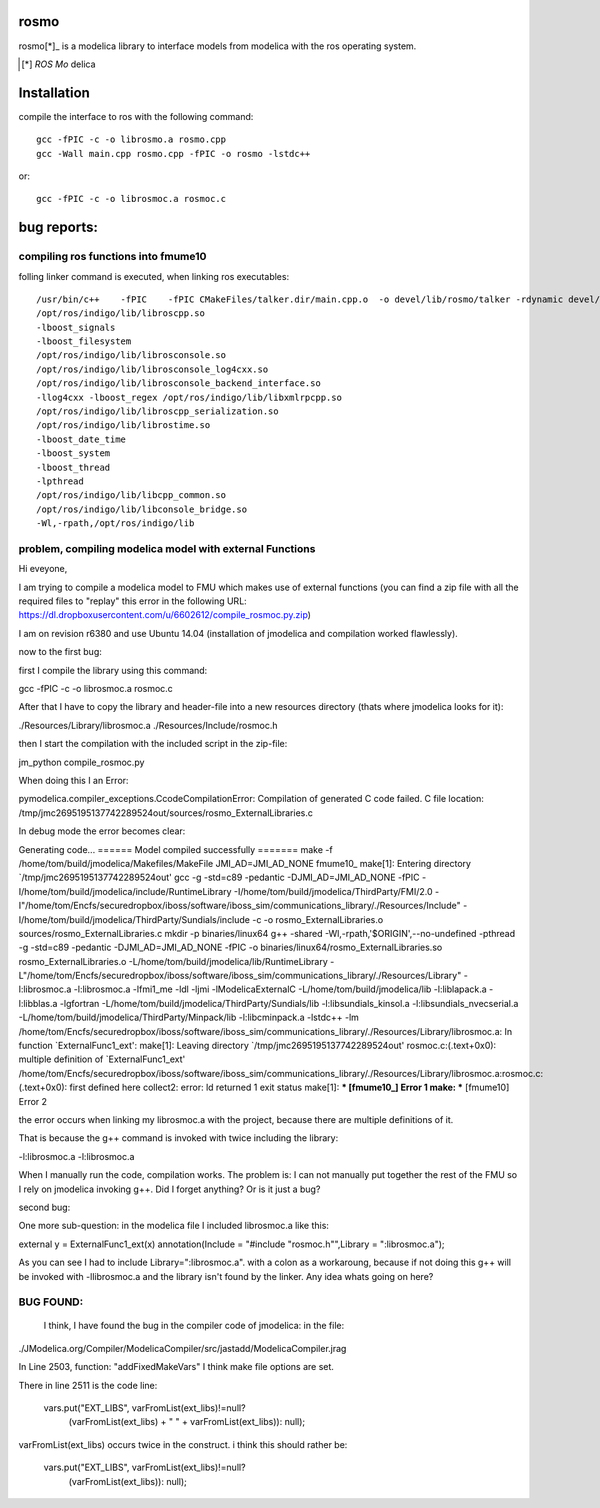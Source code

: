 rosmo
=====

rosmo[*]_ is a modelica library to interface models from modelica
with the ros operating system.

.. [*] *ROS* *Mo* delica

Installation
============

compile the interface to ros with the following command::
  
  gcc -fPIC -c -o librosmo.a rosmo.cpp
  gcc -Wall main.cpp rosmo.cpp -fPIC -o rosmo -lstdc++
  
or::
  
  gcc -fPIC -c -o librosmoc.a rosmoc.c

bug reports:
============

compiling ros functions into fmume10
------------------------------------

folling linker command is executed, when linking ros executables::
  
  /usr/bin/c++    -fPIC    -fPIC CMakeFiles/talker.dir/main.cpp.o  -o devel/lib/rosmo/talker -rdynamic devel/lib/librosmo.a 
  /opt/ros/indigo/lib/libroscpp.so 
  -lboost_signals 
  -lboost_filesystem 
  /opt/ros/indigo/lib/librosconsole.so 
  /opt/ros/indigo/lib/librosconsole_log4cxx.so 
  /opt/ros/indigo/lib/librosconsole_backend_interface.so 
  -llog4cxx -lboost_regex /opt/ros/indigo/lib/libxmlrpcpp.so 
  /opt/ros/indigo/lib/libroscpp_serialization.so 
  /opt/ros/indigo/lib/librostime.so 
  -lboost_date_time 
  -lboost_system 
  -lboost_thread 
  -lpthread 
  /opt/ros/indigo/lib/libcpp_common.so 
  /opt/ros/indigo/lib/libconsole_bridge.so 
  -Wl,-rpath,/opt/ros/indigo/lib 



problem, compiling modelica model with external Functions
---------------------------------------------------------

Hi eveyone,

I am trying to compile a modelica model to FMU which makes use of external functions (you can find a zip file with all the required files to "replay" this error in the following URL:  https://dl.dropboxusercontent.com/u/6602612/compile_rosmoc.py.zip)

I am on revision r6380 and use Ubuntu 14.04 (installation of jmodelica and compilation worked flawlessly).

now to the first bug:

first I compile the library using this command:

gcc -fPIC -c -o librosmoc.a rosmoc.c

After that I have to copy the library and header-file into a new resources directory (thats where jmodelica looks for it):

./Resources/Library/librosmoc.a
./Resources/Include/rosmoc.h

then I start the compilation with the included script in the zip-file:

jm_python compile_rosmoc.py

When doing this I an Error:

pymodelica.compiler_exceptions.CcodeCompilationError: Compilation of generated C code failed.
C file location: /tmp/jmc2695195137742289524out/sources/rosmo_ExternalLibraries.c

In debug mode the error becomes clear:

Generating code...
====== Model compiled successfully =======
make -f /home/tom/build/jmodelica/Makefiles/MakeFile JMI_AD=JMI_AD_NONE fmume10_
make[1]: Entering directory `/tmp/jmc2695195137742289524out'
gcc -g -std=c89 -pedantic -DJMI_AD=JMI_AD_NONE -fPIC -I/home/tom/build/jmodelica/include/RuntimeLibrary -I/home/tom/build/jmodelica/ThirdParty/FMI/2.0 -I"/home/tom/Encfs/securedropbox/iboss/software/iboss_sim/communications_library/./Resources/Include" -I/home/tom/build/jmodelica/ThirdParty/Sundials/include -c -o rosmo_ExternalLibraries.o sources/rosmo_ExternalLibraries.c
mkdir -p binaries/linux64
g++ -shared -Wl,-rpath,'$ORIGIN',--no-undefined -pthread -g -std=c89 -pedantic -DJMI_AD=JMI_AD_NONE -fPIC -o binaries/linux64/rosmo_ExternalLibraries.so rosmo_ExternalLibraries.o -L/home/tom/build/jmodelica/lib/RuntimeLibrary -L"/home/tom/Encfs/securedropbox/iboss/software/iboss_sim/communications_library/./Resources/Library" -l:librosmoc.a -l:librosmoc.a -lfmi1_me -ldl -ljmi -lModelicaExternalC -L/home/tom/build/jmodelica/lib -l:liblapack.a -l:libblas.a -lgfortran -L/home/tom/build/jmodelica/ThirdParty/Sundials/lib -l:libsundials_kinsol.a -l:libsundials_nvecserial.a -L/home/tom/build/jmodelica/ThirdParty/Minpack/lib -l:libcminpack.a -lstdc++ -lm
/home/tom/Encfs/securedropbox/iboss/software/iboss_sim/communications_library/./Resources/Library/librosmoc.a: In function `ExternalFunc1_ext':
make[1]: Leaving directory `/tmp/jmc2695195137742289524out'
rosmoc.c:(.text+0x0): multiple definition of `ExternalFunc1_ext'
/home/tom/Encfs/securedropbox/iboss/software/iboss_sim/communications_library/./Resources/Library/librosmoc.a:rosmoc.c:(.text+0x0): first defined here
collect2: error: ld returned 1 exit status
make[1]: *** [fmume10_] Error 1
make: *** [fmume10] Error 2

the error occurs when linking my librosmoc.a  with the project, because there are multiple definitions of it. 

That is because the g++ command is invoked with twice including the library:

-l:librosmoc.a -l:librosmoc.a

When I manually run the code, compilation works. The problem is: I can not manually put together the rest of the FMU so I rely on jmodelica invoking g++. Did I forget anything? Or is it just a bug?

 

second bug:

One more sub-question: in the modelica file I included librosmoc.a like this:

external y = ExternalFunc1_ext(x) annotation(Include = "#include \"rosmoc.h\"",Library = ":librosmoc.a");

As you can see I had to include Library=":librosmoc.a". with a colon as a workaroung, because if not doing this g++ will be invoked with -llibrosmoc.a and the library isn't found by the linker. Any idea whats going on here?



BUG FOUND:
----------

  I think, I have found the bug in the compiler code of jmodelica:  in the file:

./JModelica.org/Compiler/ModelicaCompiler/src/jastadd/ModelicaCompiler.jrag

In Line 2503, function: "addFixedMakeVars"  I think make file options are set.

There in line 2511 is the code line:

        vars.put("EXT_LIBS", varFromList(ext_libs)!=null?
                      (varFromList(ext_libs) + " " + varFromList(ext_libs)): null);

varFromList(ext_libs)  occurs twice in the construct. i think this should rather be:                  
  
  vars.put("EXT_LIBS", varFromList(ext_libs)!=null? 
                                          (varFromList(ext_libs)): null);